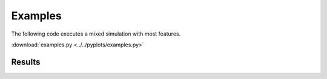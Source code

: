 Examples
========

The following code executes a mixed simulation with most features.

:download:`examples.py <../../pyplots/examples.py>`

Results
--------

.. plot:: pyplots/examples.py
   :include-source:


